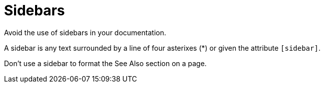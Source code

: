 = Sidebars 

Avoid the use of sidebars in your documentation. 

A sidebar is any text surrounded by a line of four asterixes (*) or given the attribute `[sidebar]`.

Don't use a sidebar to format the See Also section on a page. 